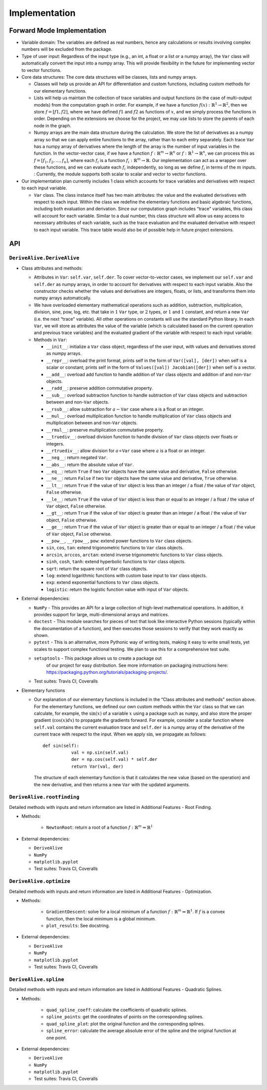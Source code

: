 Implementation
==============

Forward Mode Implementation
---------------------------

-  Variable domain: The variables are defined as real numbers, hence any
   calculations or results involving complex numbers will be excluded
   from the package.

-  Type of user input: Regardless of the input type (e.g., an int, a float or a
   list or a numpy array), the ``Var`` class will automatically convert
   the input into a numpy array. This will provide flexibility in the
   future for implementing vector to vector functions.

-  Core data structures: The core data structures will be classes, lists
   and numpy arrays.

   -  Classes will help us provide an API for differentiation and custom
      functions, including custom methods for our elementary functions.

   -  Lists will help us maintain the collection of trace variables and
      output functions (in the case of multi-output models) from the
      computation graph in order. For example, if we have a function
      :math:`f(x): \mathbb{R}^1 \rightarrow \mathbb{R}^2`, then we store
      :math:`f = [f1, f2]`, where we have defined :math:`f1` and
      :math:`f2` as functions of :math:`x`, and we simply process the
      functions in order. Depending on the extensions we choose for the
      project, we may use lists to store the parents of each node in the
      graph.

   -  Numpy arrays are the main data structure during the calculation.
      We store the list of derivatives as a numpy array so that we can
      apply entire functions to the array, rather than to each entry
      separately. Each trace ``Var`` has a numpy array of derivatives
      where the length of the array is the number of input variables in
      the function. In the vector-vector case, if we have a function
      :math:`f: \mathbb{R}^m \rightarrow \mathbb{R}^n` or :math:`f: \mathbb{R}^1 \rightarrow \mathbb{R}^n`, we can process
      this as :math:`f = [f_1, f_2, \ldots, f_n]`, where each
      :math:`f_i` is a function
      :math:`f_i: \mathbb{R}^m \rightarrow \mathbb{R}`. Our
      implementation can act as a wrapper over these functions, and we
      can evaluate each :math:`f_i` independently, so long as we define
      :math:`f_i` in terms of the :math:`m` inputs. : Currently, the module 
      supports both scalar to scalar and vector to vector functions.

-  Our implementation plan currently includes 1 class which accounts for
   trace variables and derivatives with respect to each input variable.

   -  ``Var`` class. The class instance itself has two main attributes:
      the value and the evaluated derivatives with respect to each
      input. Within the class we redefine the elementary functions and
      basic algebraic functions, including both evaluation and
      derivation. Since our computation graph includes “trace"
      variables, this class will account for each variable. Similar to a
      dual number, this class structure will allow us easy access to
      necessary attributes of each variable, such as the trace
      evaluation and the evaluated derivative with respect to each input
      variable. This trace table would also be of possible help in
      future project extensions.

API
---

``DeriveAlive.DeriveAlive``
~~~~~~~~~~~~~~~~~~~~~~~~~~~

-  Class attributes and methods:

   -  Attributes in ``Var``: ``self.var``, ``self.der``. To cover
      vector-to-vector cases, we implement our ``self.var`` and
      ``self.der`` as numpy arrays, in order to account for derivatives
      with respect to each input variable. Also the constructor checks
      whether the values and derivatives are integers, floats, or lists,
      and transforms them into numpy arrays automatically.

   -  We have overloaded elementary mathematical operations such as
      addition, subtraction, multiplication, division, sine, pow, log,
      etc. that take in :math:`1` ``Var`` type, or :math:`2` types, or
      :math:`1` and :math:`1` constant, and return a new ``Var`` (i.e.
      the next “trace" variable). All other operations on constants will
      use the standard Python library. In each ``Var``, we will store as
      attributes the value of the variable (which is calculated based on
      the current operation and previous trace variables) and the
      evaluated gradient of the variable with respect to each input
      variable.

   -  Methods in ``Var``:

      -  ``__init__``: initialize a ``Var`` class object, regardless of
         the user input, with values and derivatives stored as numpy
         arrays.

      -  ``__repr__``: overload the print format, prints self in the 
         form of ``Var([val], [der])`` when self is a scalar or constant;
         prints self in the form of ``Values([val]) Jacobian([der])`` 
         when self is a vector.

      -  ``__add__``: overload add function to handle addition of
         ``Var`` class objects and addition of and non-\ ``Var``
         objects.

      -  ``__radd__``: preserve addition commutative property.

      -  ``__sub__``: overload subtraction function to handle
         subtraction of ``Var`` class objects and subtraction between
         and non-\ ``Var`` objects.

      -  ``__rsub__``: allow subtraction for :math:`a - \texttt{Var}`
         case where a is a float or an integer.

      -  ``__mul__``: overload multiplication function to handle
         multiplication of ``Var`` class objects and multiplication
         between and non-\ ``Var`` objects.

      -  ``__rmul__``: preserve multiplication commutative property.

      -  ``__truediv__``: overload division function to handle division
         of ``Var`` class objects over floats or integers.

      -  ``__rtruediv__``: allow division for
         :math:`a \div \texttt{Var}` case where :math:`a` is a float or
         an integer.

      -  ``__neg__``: return negated ``Var``.

      -  ``__abs__``: return the absolute value of ``Var``.

      -  ``__eq__``: return ``True`` if two ``Var`` objects have the
         same value and derivative, ``False`` otherwise.

      -  ``__ne__``: return ``False`` if two ``Var`` objects have the
         same value and derivative, ``True`` otherwise.

      -  ``__lt__``: return ``True`` if the value of ``Var`` object is 
         less than an integer / a float / the value of ``Var`` object, 
         ``False`` otherwise.

      -  ``__le__``: return ``True`` if the value of ``Var`` object is 
         less than or equal to an integer / a float / the value of 
         ``Var`` object, ``False`` otherwise.

      -  ``__gt__``: return ``True`` if the value of ``Var`` object is 
         greater than an integer / a float / the value of ``Var`` object, 
         ``False`` otherwise.

      -  ``__ge__``: return ``True`` if the value of ``Var`` object is 
         greater than or equal to an integer / a float / the value of 
         ``Var`` object, ``False`` otherwise.

      -  ``__pow__``, ``__rpow__``, ``pow``: extend power functions to
         ``Var`` class objects.

      -  ``sin``, ``cos``, ``tan``: extend trigonometric functions to
         ``Var`` class objects.

      -  ``arcsin``, ``arccos``, ``arctan``: extend inverse
         trigonometric functions to ``Var`` class objects.

      -  ``sinh``, ``cosh``, ``tanh``: extend hyperbolic functions to
         ``Var`` class objects.

      - ``sqrt``: return the square root of ``Var`` class objects.

      -  ``log``: extend logarithmic functions with custom base input
         to ``Var`` class objects.

      -  ``exp``: extend exponential functions to ``Var`` class objects.

      -  ``logistic``: return the logistic function value with input of
         ``Var`` objects.

-  External dependencies:

   -  ``NumPy`` - This provides an API for a large collection of
      high-level mathematical operations. In addition, it provides
      support for large, multi-dimensional arrays and matrices.

   -  ``doctest`` - This module searches for pieces of text that look
      like interactive Python sessions (typically within the
      documentation of a function), and then executes those sessions to
      verify that they work exactly as shown.

   -  ``pytest`` - This is an alternative, more Pythonic way of writing
      tests, making it easy to write small tests, yet scales to support
      complex functional testing. We plan to use this for a
      comprehensive test suite.

   -  ``setuptools`` - This package allows us to create a package out
        of our project for easy distribution. See more information on
        packaging instructions here: https://packaging.python.org/tutorials/packaging-projects/.

   -  Test suites: Travis CI, Coveralls

-  Elementary functions

   -  Our explanation of our elementary functions is included in the
      “Class attributes and methods" section above. For the elementary
      functions, we defined our own custom methods within the ``Var``
      class so that we can calculate, for example, the :math:`\sin(x)`
      of a variable :math:`x` using a package such as ``numpy``, and
      also store the proper gradient (:math:`\cos(x)dx`) to propagate
      the gradients forward. For example, consider a scalar function
      where ``self.val`` contains the current evaluation trace and
      ``self.der`` is a numpy array of the derivative of the current
      trace with respect to the input. When we apply :math:`\sin`, we
      propagate as follows:

      ::

           def sin(self):
                      val = np.sin(self.val)
                      der = np.cos(self.val) * self.der
                      return Var(val, der)
                  

      The structure of each elementary function is that it calculates
      the new value (based on the operation) and the new derivative, and
      then returns a new ``Var`` with the updated arguments.

``DeriveAlive.rootfinding``
~~~~~~~~~~~~~~~~~~~~~~~~~~~~

Detailed methods with inputs and return information are listed in Additional Features - Root Finding.

-  Methods:

      -  ``NewtonRoot``: return a root of a function :math:`f: \mathbb{R}^m \Rightarrow \mathbb{R}^1`


-  External dependencies:

   -  ``DeriveAlive``

   -  ``NumPy``

   -  ``matplotlib.pyplot``

   -  Test suites: Travis CI, Coveralls

``DeriveAlive.optimize``
~~~~~~~~~~~~~~~~~~~~~~~~~~~~

Detailed methods with inputs and return information are listed in Additional Features - Optimization.

-  Methods:

      -  ``GradientDescent``: solve for a local minimum of a function :math:`f: \mathbb{R}^m \Rightarrow \mathbb{R}^1`. If :math:`f` is a convex function, then the local minimum is a global minimum.

      -  ``plot_results``: See docstring.


-  External dependencies:

   -  ``DeriveAlive``

   -  ``NumPy``

   -  ``matplotlib.pyplot``

   -  Test suites: Travis CI, Coveralls


``DeriveAlive.spline``
~~~~~~~~~~~~~~~~~~~~~~

Detailed methods with inputs and return information are listed in Additional Features - Quadratic Splines.

-  Methods:

      -  ``quad_spline_coeff``: calculate the coefficients of quadratic splines.

      - ``spline_points``: get the coordinates of points on the corresponding splines.

      - ``quad_spline_plot``: plot the original function and the corresponding splines.

      - ``spline_error``: calculate the average absolute error of the spline and the original function at one point.


-  External dependencies:

   -  ``DeriveAlive``

   -  ``NumPy``

   -  ``matplotlib.pyplot``

   -  Test suites: Travis CI, Coveralls

